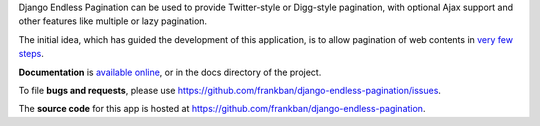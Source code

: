 Django Endless Pagination can be used to provide Twitter-style or
Digg-style pagination, with optional Ajax support and other features
like multiple or lazy pagination.

The initial idea, which has guided the development of this application,
is to allow pagination of web contents in `very few steps
<http://django-endless-pagination.readthedocs.org/en/latest/start.html>`_.

**Documentation** is `available online
<http://django-endless-pagination.readthedocs.org/>`_, or in the docs
directory of the project.

To file **bugs and requests**, please use
https://github.com/frankban/django-endless-pagination/issues.

The **source code** for this app is hosted at
https://github.com/frankban/django-endless-pagination.

